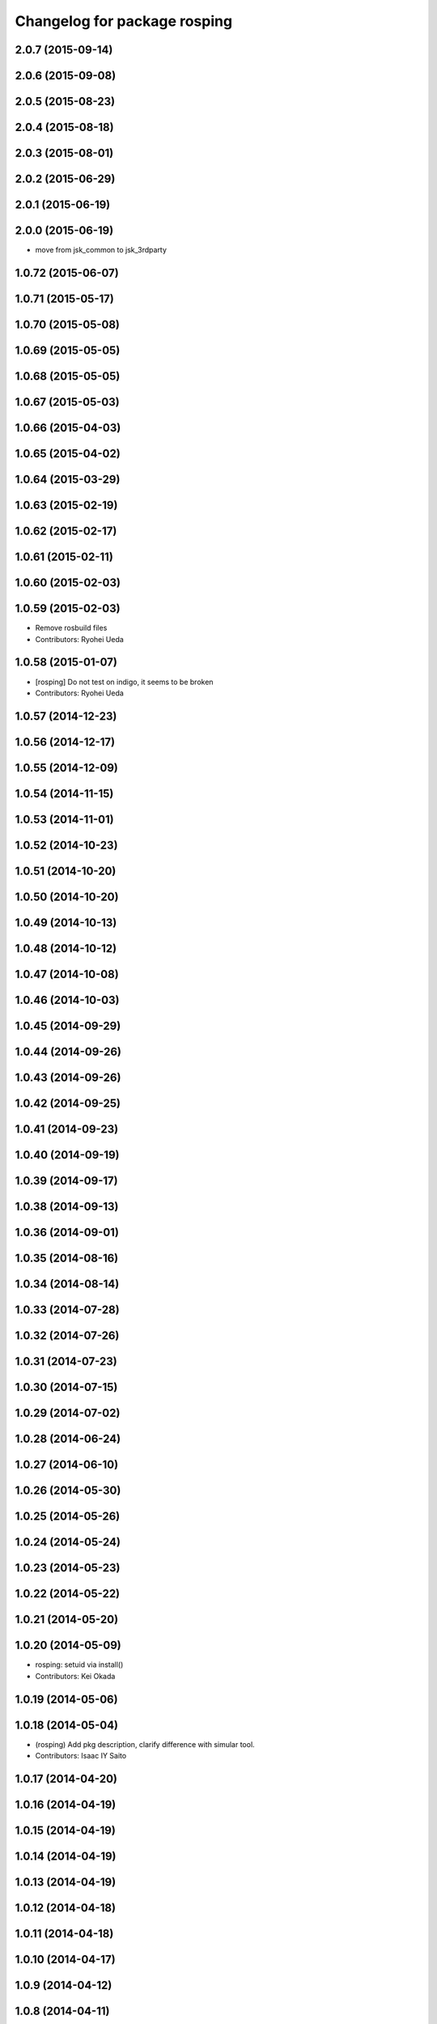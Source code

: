 ^^^^^^^^^^^^^^^^^^^^^^^^^^^^^
Changelog for package rosping
^^^^^^^^^^^^^^^^^^^^^^^^^^^^^

2.0.7 (2015-09-14)
------------------

2.0.6 (2015-09-08)
------------------

2.0.5 (2015-08-23)
------------------

2.0.4 (2015-08-18)
------------------

2.0.3 (2015-08-01)
------------------

2.0.2 (2015-06-29)
------------------

2.0.1 (2015-06-19)
------------------

2.0.0 (2015-06-19)
------------------
* move from jsk_common to jsk_3rdparty

1.0.72 (2015-06-07)
-------------------

1.0.71 (2015-05-17)
-------------------

1.0.70 (2015-05-08)
-------------------

1.0.69 (2015-05-05)
-------------------

1.0.68 (2015-05-05)
-------------------

1.0.67 (2015-05-03)
-------------------

1.0.66 (2015-04-03)
-------------------

1.0.65 (2015-04-02)
-------------------

1.0.64 (2015-03-29)
-------------------

1.0.63 (2015-02-19)
-------------------

1.0.62 (2015-02-17)
-------------------

1.0.61 (2015-02-11)
-------------------

1.0.60 (2015-02-03)
-------------------

1.0.59 (2015-02-03)
-------------------
* Remove rosbuild files
* Contributors: Ryohei Ueda

1.0.58 (2015-01-07)
-------------------
* [rosping] Do not test on indigo, it seems to be broken
* Contributors: Ryohei Ueda

1.0.57 (2014-12-23)
-------------------

1.0.56 (2014-12-17)
-------------------

1.0.55 (2014-12-09)
-------------------

1.0.54 (2014-11-15)
-------------------

1.0.53 (2014-11-01)
-------------------

1.0.52 (2014-10-23)
-------------------

1.0.51 (2014-10-20)
-------------------

1.0.50 (2014-10-20)
-------------------

1.0.49 (2014-10-13)
-------------------

1.0.48 (2014-10-12)
-------------------

1.0.47 (2014-10-08)
-------------------

1.0.46 (2014-10-03)
-------------------

1.0.45 (2014-09-29)
-------------------

1.0.44 (2014-09-26)
-------------------

1.0.43 (2014-09-26)
-------------------

1.0.42 (2014-09-25)
-------------------

1.0.41 (2014-09-23)
-------------------

1.0.40 (2014-09-19)
-------------------

1.0.39 (2014-09-17)
-------------------

1.0.38 (2014-09-13)
-------------------

1.0.36 (2014-09-01)
-------------------

1.0.35 (2014-08-16)
-------------------

1.0.34 (2014-08-14)
-------------------

1.0.33 (2014-07-28)
-------------------

1.0.32 (2014-07-26)
-------------------

1.0.31 (2014-07-23)
-------------------

1.0.30 (2014-07-15)
-------------------

1.0.29 (2014-07-02)
-------------------

1.0.28 (2014-06-24)
-------------------

1.0.27 (2014-06-10)
-------------------

1.0.26 (2014-05-30)
-------------------

1.0.25 (2014-05-26)
-------------------

1.0.24 (2014-05-24)
-------------------

1.0.23 (2014-05-23)
-------------------

1.0.22 (2014-05-22)
-------------------

1.0.21 (2014-05-20)
-------------------

1.0.20 (2014-05-09)
-------------------
* rosping: setuid via install()
* Contributors: Kei Okada

1.0.19 (2014-05-06)
-------------------

1.0.18 (2014-05-04)
-------------------
* (rosping) Add pkg description, clarify difference with simular tool.
* Contributors: Isaac IY Saito

1.0.17 (2014-04-20)
-------------------

1.0.16 (2014-04-19)
-------------------

1.0.15 (2014-04-19)
-------------------

1.0.14 (2014-04-19)
-------------------

1.0.13 (2014-04-19)
-------------------

1.0.12 (2014-04-18)
-------------------

1.0.11 (2014-04-18)
-------------------

1.0.10 (2014-04-17)
-------------------

1.0.9 (2014-04-12)
------------------

1.0.8 (2014-04-11)
------------------

1.0.3 (2014-03-19)
------------------
* display how to set uid for rosping
* use DISDIR in install(CODE) to make rosping work
* Contributors: Kei Okada

1.0.1 (2014-03-07)
------------------
* Merge pull request `#293 <https://github.com/jsk-ros-pkg/jsk_common/issues/293>`_ from k-okada/sudo_rosping
  rosping :  add install and test
* keep persmissions during installation
* fix typo CATKIN-DEPENDS -> CATKIN_DEPENDS
* add rosdep name
* rosping: install test directory
* fix typo CATKIN-DEPENDS -> CATKIN_DEPENDS
* add rosdep name
* keep persmissions during installation
* rosping: install test directory
* Merge pull request `#283 <https://github.com/jsk-ros-pkg/jsk_common/issues/283>`_ from k-okada/release

1.0.0 (2014-03-05)
------------------
* Merge pull request `#283 <https://github.com/jsk-ros-pkg/jsk_common/issues/283>`_ from k-okada/release
  add meta package and set all package.xml to 1.0.0
* set all package to 1.0.0
* add rostest to rosping
* (rosping/catkin.cmake) try sudo see if it works
  add -n option, not to ask password
* install rosping
* fixing ping timing
* chack the arguments after ros::init
* adding ~rate parameter
* fix: display how to setuid at the end of cmake
* display how to setuid at the end of cmkae
* fix : make catkin to work rosping
* fix catkin make
* publish -1 when connection timed out
* catkinize rosping
* add rosping
* Contributors: Ryohei Ueda, Kei Okada, Yusuke Furuta

